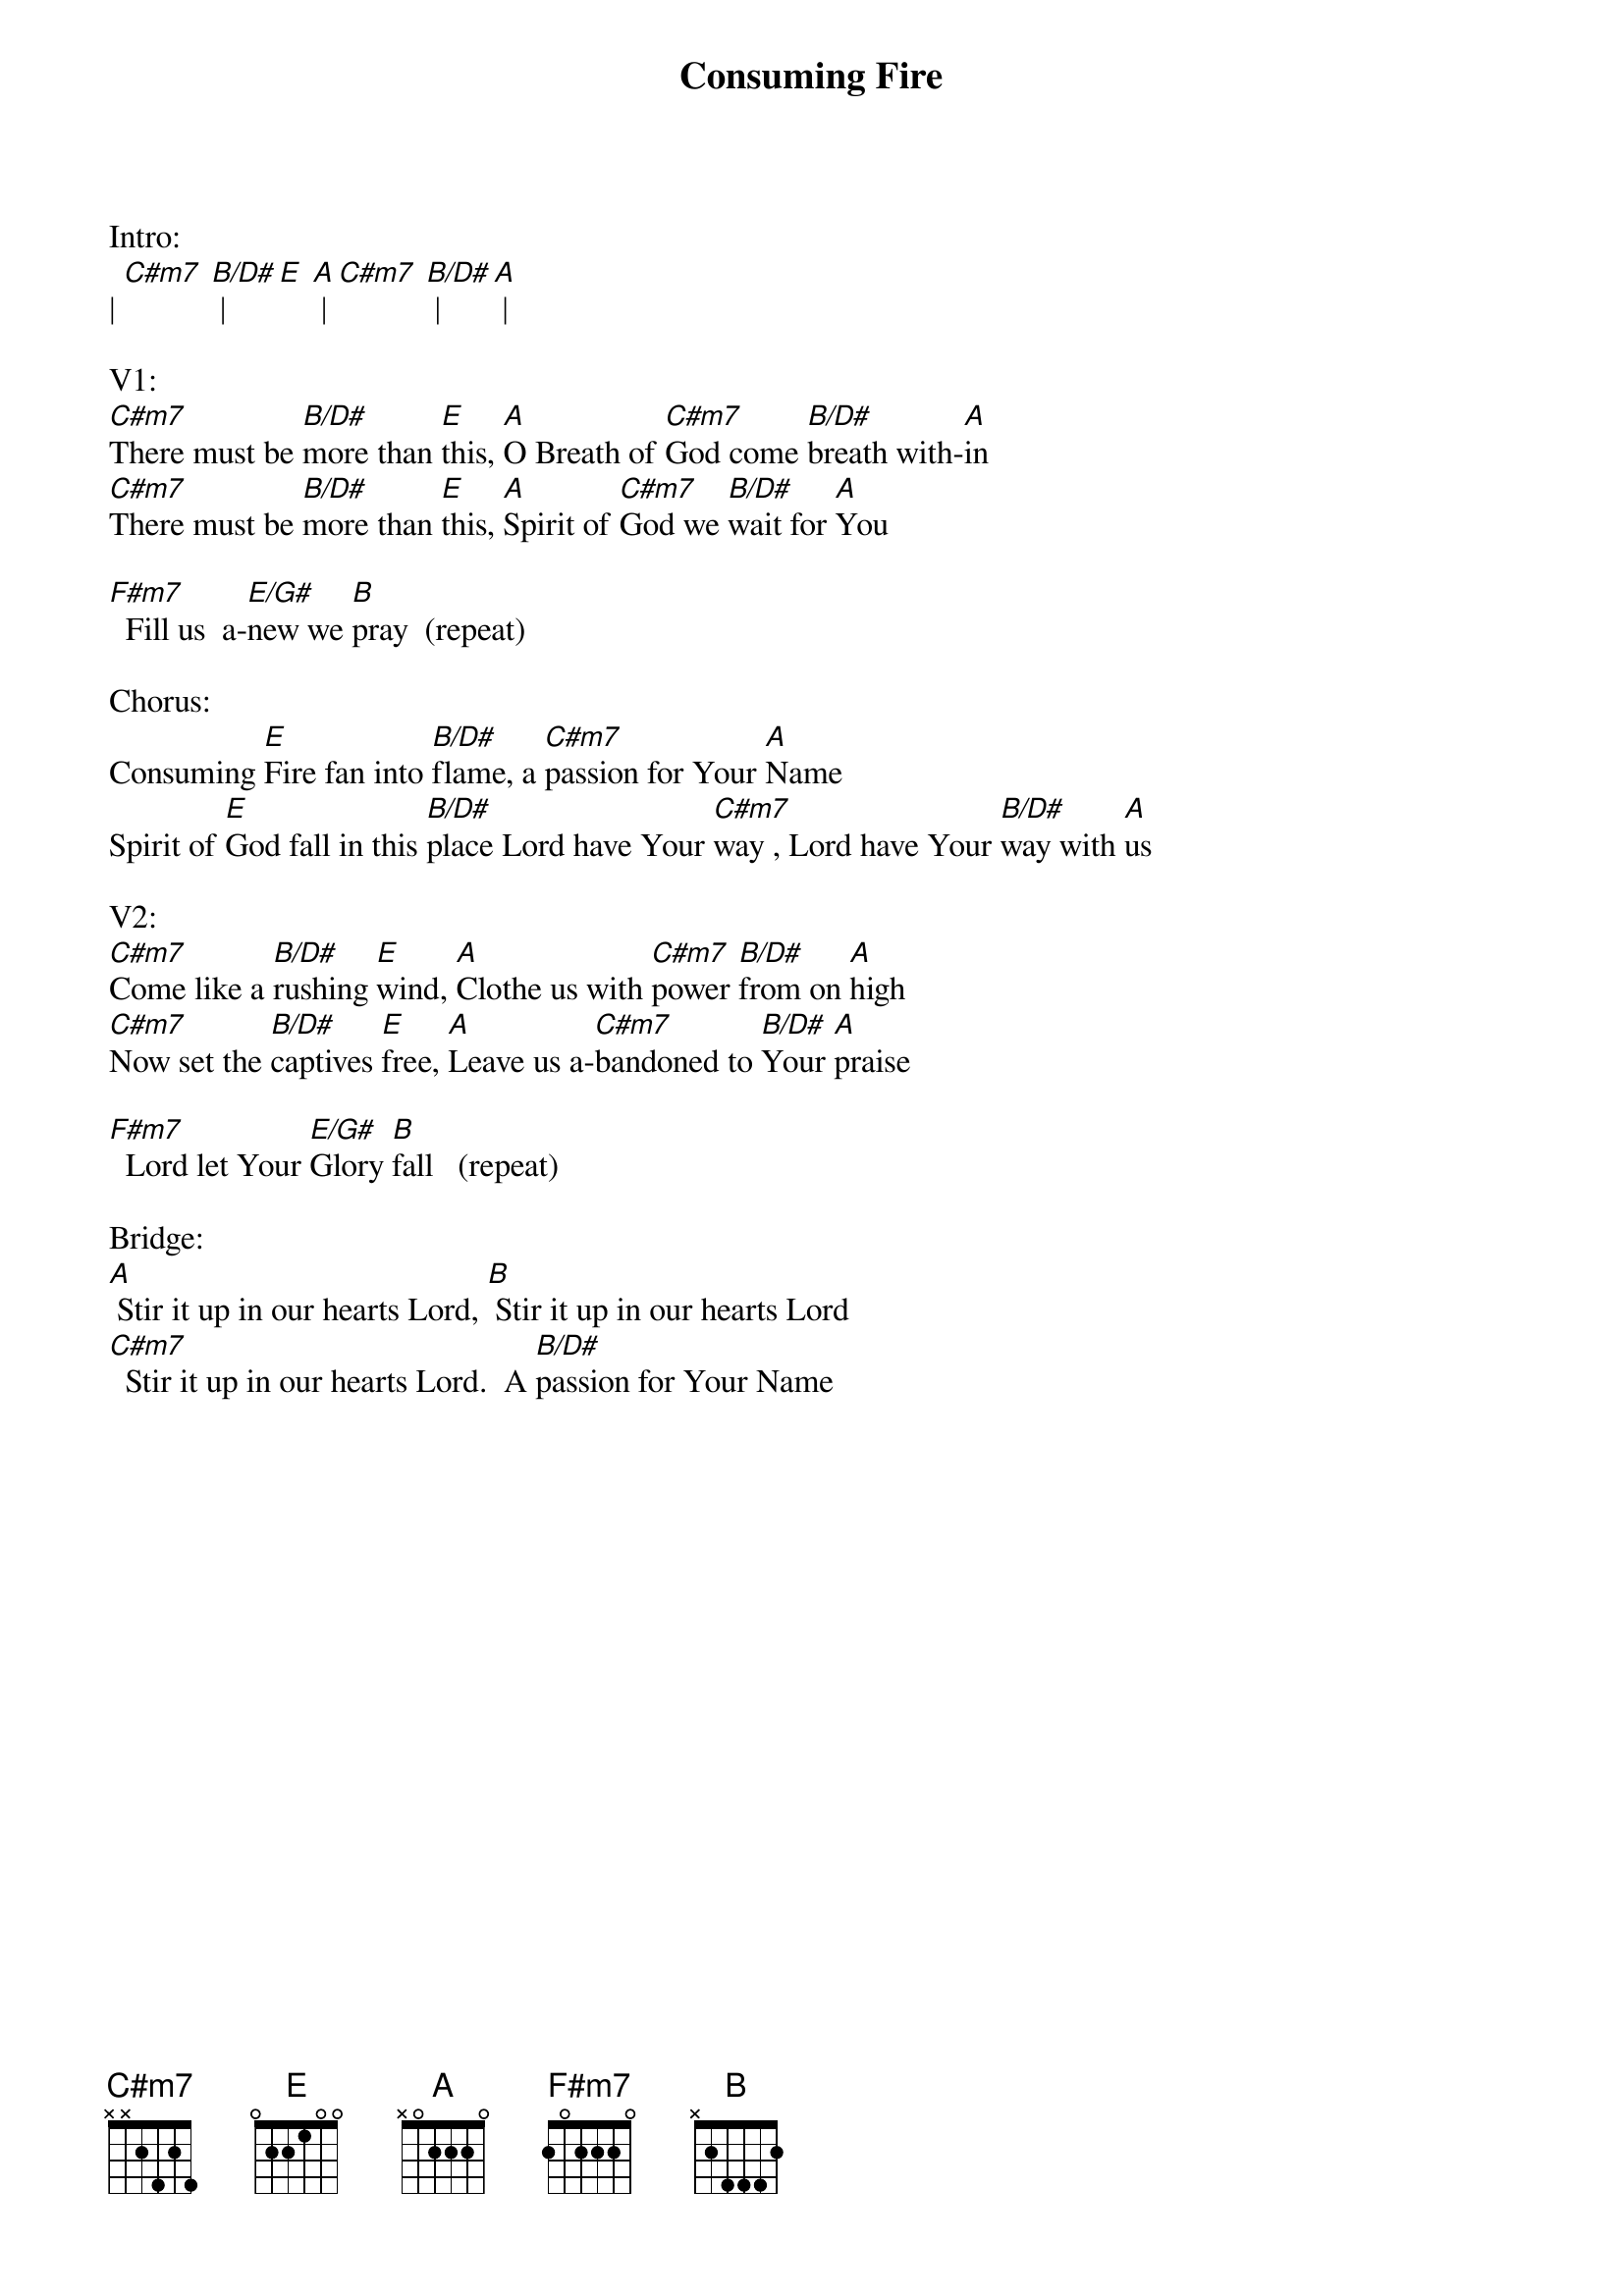 {title:Consuming Fire}
{artist:Tim Hughes}
{key:E}

Intro:
| [C#m7] [B/D#] | [E] [A] | [C#m7] [B/D#] | [A] |

V1: 
[C#m7]There must be [B/D#]more than [E]this, [A]O Breath of [C#m7]God come [B/D#]breath with-[A]in
[C#m7]There must be [B/D#]more than [E]this, [A]Spirit of [C#m7]God we [B/D#]wait for [A]You

[F#m7]  Fill us  a-[E/G#]new we [B]pray  (repeat)

Chorus:
Consuming [E]Fire fan into [B/D#]flame, a [C#m7]passion for Your [A]Name
Spirit of [E]God fall in this [B/D#]place Lord have Your [C#m7]way , Lord have Your [B/D#]way with [A]us

V2:
[C#m7]Come like a [B/D#]rushing [E]wind, [A]Clothe us with [C#m7]power [B/D#]from on [A]high
[C#m7]Now set the [B/D#]captives [E]free, [A]Leave us a-[C#m7]bandoned to [B/D#]Your [A]praise

[F#m7]  Lord let Your [E/G#]Glory [B]fall   (repeat)

Bridge: 
[A] Stir it up in our hearts Lord, [B] Stir it up in our hearts Lord
[C#m7]  Stir it up in our hearts Lord.  A [B/D#]passion for Your Name


